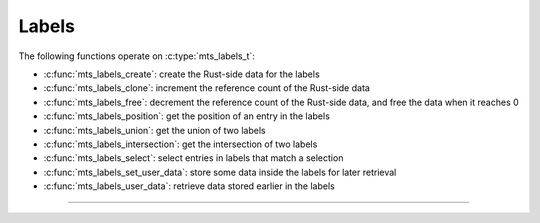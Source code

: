 Labels
======

.. doxygenstruct:: mts_labels_t
    :members:

The following functions operate on :c:type:`mts_labels_t`:

- :c:func:`mts_labels_create`: create the Rust-side data for the labels
- :c:func:`mts_labels_clone`: increment the reference count of the Rust-side data
- :c:func:`mts_labels_free`: decrement the reference count of the Rust-side data,
  and free the data when it reaches 0
- :c:func:`mts_labels_position`: get the position of an entry in the labels
- :c:func:`mts_labels_union`: get the union of two labels
- :c:func:`mts_labels_intersection`: get the intersection of two labels
- :c:func:`mts_labels_select`: select entries in labels that match a selection
- :c:func:`mts_labels_set_user_data`: store some data inside the labels for later retrieval
- :c:func:`mts_labels_user_data`: retrieve data stored earlier in the labels

--------------------------------------------------------------------------------

.. doxygenfunction:: mts_labels_create

.. doxygenfunction:: mts_labels_clone

.. doxygenfunction:: mts_labels_free

.. doxygenfunction:: mts_labels_position

.. doxygenfunction:: mts_labels_union

.. doxygenfunction:: mts_labels_intersection

.. doxygenfunction:: mts_labels_select

.. doxygenfunction:: mts_labels_set_user_data

.. doxygenfunction:: mts_labels_user_data
